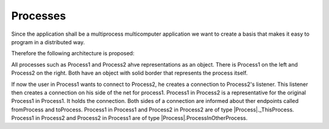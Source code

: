 Processes
=========

Since the application shall be a multiprocess multicomputer application we want to create a basis that makes it easy to program in a distributed way.

Therefore the following architecture is proposed:

.. image:: https://github.com/amintos/akira/raw/playground/model/images/processes_and_communication_final.png

All processes such as Process1 and Process2 ahve representations as an object.
There is Process1 on the left and Process2 on the right. Both have an object with solid border that represents the process itself.

If now the user |user| in Process1 wants to connect to Process2, he creates a connection to Process2's listener.
This listener then creates a connection on his side of the net for process1.
Process1 in Process2 is a representative for the original Process1 in Process1. It holds the connection.
Both sides of a connection are informed about ther endpoints called fromProcess and toProcess. 
Process1 in Process1 and Process2 in Process2 are of type |Process|._ThisProcess.
Process1 in Process2 and Process2 in Process1 are of type |Process|.ProcessInOtherProcess.

.. |user| image:: https://github.com/amintos/akira/raw/playground/model/images/user.png
.. |Process| https://github.com/amintos/akira/blob/playground/process/Process.py

